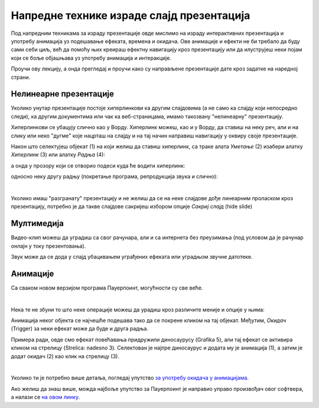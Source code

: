 Напредне технике израде слајд презентација
==========================================

Под напредним техникама за израду презентације овде мислимо на израду интерактивних презентација и употребу анимација уз подешавање ефеката, времена и окидача. Ове анимације и ефекти не би требало да буду сами себи циљ, већ да помоћу њих креираш ефектну навигацију кроз презентацију или да илуструјеш неки појам који се боље објашњава уз употребу анимација и интеракције. 

Проучи ову лекцију, а онда прегледај и проучи како су направљене презентације дате кроз задатке на наредној страни.

Нелинеарне презентације
-----------------------

Уколико унутар презентације постоје хиперлинкови ка другим слајдовима (а не само ка слајду који непосредно следи), ка другим документима или чак ка веб-страницама, имамо такозвану "нелинеарну" презентацију. 

Хиперлинкови се убацују слично као у Ворду. Хиперлинк можеш, као и у Ворду, да ставиш на неку реч, али и на слику или неко "дугме" које нацрташ на слајду и на тај начин направиш навигацију у оквиру своје презентације.

Након што селектујеш објекат (1) на који желиш да ставиш хиперлинк, са траке алата *Уметање* (2) изабери алатку *Хиперлинк* (3) или алатку *Радња* (4): 

.. image:: ../../_images/w9_hiperlink1.png
   :width: 400px   
   :align: center


а онда у прозору који се отворио подеси куда ће водити хиперлинк:

.. image:: ../../_images/w9_hiperlink2.png
   :width: 550px   
   :align: center

односно неку другу радњу (покретање програма, репродукција звука и слично):

.. image:: ../../_images/w9_hiperlink3.png
   :width: 350px   
   :align: center

|

Уколико имаш "разгранату" презентацију и не желиш да се на неке слајдове дође линеарним проласком кроз презентацију, потребно је да такве слајдове сакријеш избором опције *Сакриј слајд* (hide slide)

.. image:: ../../_images/w9_sakrij.png
   :width: 350px   
   :align: center


Мултимедија
-----------

Видео-клип можеш да уградиш са свог рачунара, али и са интернета без преузимања (под условом да је рачунар онлајн у току презентовања).


.. image:: ../../_images/w9_video.png
   :width: 700px   
   :align: center


Звук може да се дода у слајд убацивањем уграђених ефеката или уградњом звучне датотеке.

.. image:: ../../_images/w9_zvuk.png
   :width: 700px   
   :align: center

Анимације
---------   

Са сваком новом верзијом програма Пауерпоинт, могућности су све веће. 


.. image:: ../../_images/w9_animacija1.png
   :width: 500px   
   :align: center

|

Нека те не збуни то што неке операције можеш да урадиш кроз различите меније и опције у њима:

.. image:: ../../_images/w9_animacija2.png
   :width: 600px   
   :align: center

Анимација неког објекта се најчешће подешава тако да се покрене кликом на тај објекат. Међутим, *Окидач* (Trigger) за неки ефекат може да буде и друга радња.

Примера ради, овде смо ефекат повећавања придружили диносаурусу (Grafika 5), али тај ефекат се активира кликом на стрелицу (Strelica: nadesno 3). Селектован је најпре диносаурус и додата му је анимација (1), а затим је додат окидач (2) као клик на стрелицу (3).

.. image:: ../../_images/w9_dinosaurus.png
   :width: 700px   
   :align: center

|

Уколико ти је потребно више детаља, погледај упутство `за употребу окидача у анимацијама <https://support.microsoft.com/sr-latn-rs/office/aktiviranje-efekta-animacije-651726d6-9454-4bfd-b8e5-11d84767a6da?ui=sr-latn-rs&rs=sr-latn-rs&ad=rs>`_. 

Ако желиш да знаш више, можда најбоље упутство за Пауерпоинт је направио управо произвођач овог софтвера, а налази се `на овом линку <https://support.microsoft.com/sr-latn-rs/office/obuka-za-powerpoint-za-windows-40e8c930-cb0b-40d8-82c4-bd53d3398787?wt.mc_id=otc_home&ui=sr-latn-rs&rs=sr-latn-rs&ad=rs>`_.


